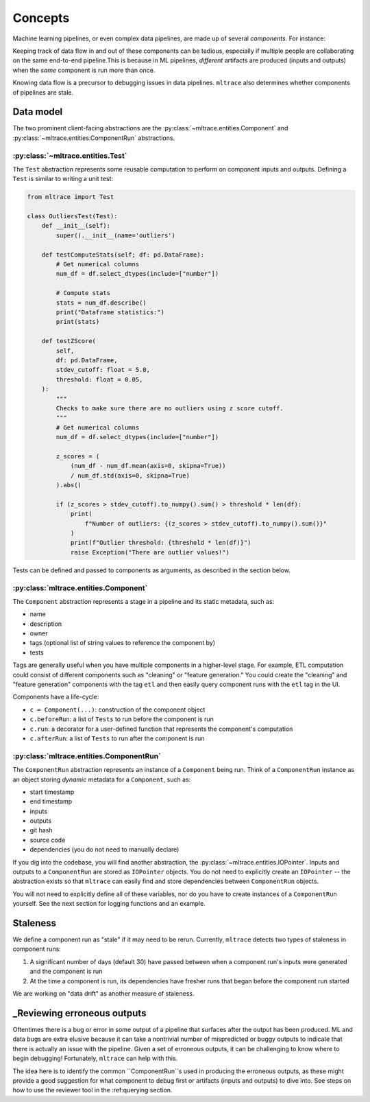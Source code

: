.. _concepts:

Concepts
========

Machine learning pipelines, or even complex data pipelines, are made up of several *components.* For instance:

.. image:: images/toy-ml-pipeline-diagram.svg

Keeping track of data flow in and out of these components can be tedious, especially if multiple people are collaborating on the same end-to-end pipeline.This is because in ML pipelines, *different* artifacts are produced (inputs and outputs) when the *same* component is run more than once.

Knowing data flow is a precursor to debugging issues in data pipelines. ``mltrace`` also determines whether components of pipelines are stale.

Data model
^^^^^^^^^^

The two prominent client-facing abstractions are the :py:class:`~mltrace.entities.Component` and :py:class:`~mltrace.entities.ComponentRun` abstractions.

:py:class:`~mltrace.entities.Test`
"""""""""

The ``Test`` abstraction represents some reusable computation to perform on component inputs and outputs. Defining a ``Test`` is similar to writing a unit test:

.. code-block :: python

    from mltrace import Test

    class OutliersTest(Test):
        def __init__(self):
            super().__init__(name='outliers')

        def testComputeStats(self; df: pd.DataFrame):
            # Get numerical columns
            num_df = df.select_dtypes(include=["number"])

            # Compute stats
            stats = num_df.describe()
            print("Dataframe statistics:")
            print(stats)
        
        def testZScore(
            self,
            df: pd.DataFrame,
            stdev_cutoff: float = 5.0,
            threshold: float = 0.05,
        ):
            """
            Checks to make sure there are no outliers using z score cutoff.
            """
            # Get numerical columns
            num_df = df.select_dtypes(include=["number"])

            z_scores = (
                (num_df - num_df.mean(axis=0, skipna=True))
                / num_df.std(axis=0, skipna=True)
            ).abs()

            if (z_scores > stdev_cutoff).to_numpy().sum() > threshold * len(df):
                print(
                    f"Number of outliers: {(z_scores > stdev_cutoff).to_numpy().sum()}"
                )
                print(f"Outlier threshold: {threshold * len(df)}")
                raise Exception("There are outlier values!")

Tests can be defined and passed to components as arguments, as described in the section below.

:py:class:`mltrace.entities.Component`
"""""""""

The ``Component`` abstraction represents a stage in a pipeline and its static metadata, such as:

* name
* description
* owner
* tags (optional list of string values to reference the component by)
* tests

Tags are generally useful when you have multiple components in a higher-level stage. For example, ETL computation could consist of different components such as "cleaning" or "feature generation." You could create the "cleaning" and "feature generation" components with the tag ``etl`` and then easily query component runs with the ``etl`` tag in the UI.

Components have a life-cycle:

* ``c = Component(...)``: construction of the component object
* ``c.beforeRun``: a list of ``Tests`` to run before the component is run
* ``c.run``: a decorator for a user-defined function that represents the component's computation
* ``c.afterRun``: a list of ``Tests`` to run after the component is run 

:py:class:`mltrace.entities.ComponentRun`
"""""""""

The ``ComponentRun`` abstraction represents an instance of a ``Component`` being run. Think of a ``ComponentRun`` instance as an object storing *dynamic* metadata for a ``Component``, such as:

* start timestamp
* end timestamp
* inputs
* outputs
* git hash
* source code
* dependencies (you do not need to manually declare)

If you dig into the codebase, you will find another abstraction, the :py:class:`~mltrace.entities.IOPointer`. Inputs and outputs to a ``ComponentRun`` are stored as ``IOPointer`` objects. You do not need to explicitly create an ``IOPointer`` -- the abstraction exists so that ``mltrace`` can easily find and store dependencies between ``ComponentRun`` objects.

You will not need to explicitly define all of these variables, nor do you have to create instances of a ``ComponentRun`` yourself. See the next section for logging functions and an example.

.. _Staleness Overview:

Staleness
^^^^^^^^^^

We define a component run as "stale" if it may need to be rerun. Currently, ``mltrace`` detects two types of staleness in component runs:

1. A significant number of days (default 30) have passed between when a component run's inputs were generated and the component is run
2. At the time a component is run, its dependencies have fresher runs that began before the component run started

We are working on "data drift" as another measure of staleness.

.. _Reviewing Overview:

_Reviewing erroneous outputs
^^^^^^^^^^^^^^^^^^^^^^^^^^^^

Oftentimes there is a bug or error in some output of a pipeline that surfaces after the output has been produced. ML and data bugs are extra elusive because it can take a nontrivial number of mispredicted or buggy outputs to indicate that there is actually an issue with the pipeline. Given a set of erroneous outputs, it can be challenging to know where to begin debugging! Fortunately, ``mltrace`` can help with this.

The idea here is to identify the common ``ComponentRun``s used in producing the erroneous outputs, as these might provide a good suggestion for what component to debug first or artifacts (inputs and outputs) to dive into. See steps on how to use the reviewer tool in the :ref:querying section.


